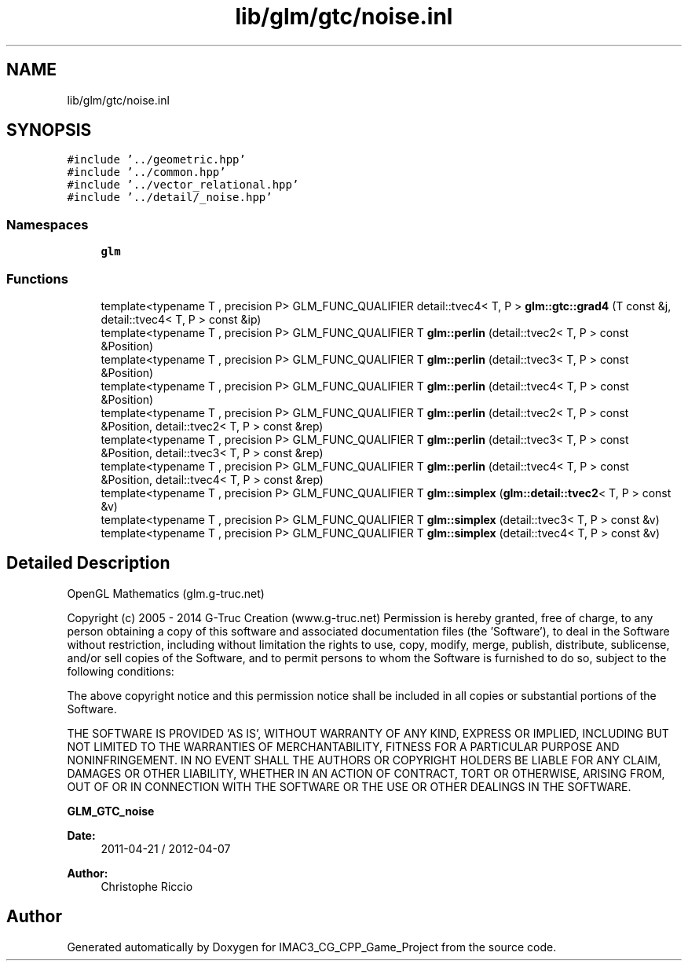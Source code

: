 .TH "lib/glm/gtc/noise.inl" 3 "Fri Dec 14 2018" "IMAC3_CG_CPP_Game_Project" \" -*- nroff -*-
.ad l
.nh
.SH NAME
lib/glm/gtc/noise.inl
.SH SYNOPSIS
.br
.PP
\fC#include '\&.\&./geometric\&.hpp'\fP
.br
\fC#include '\&.\&./common\&.hpp'\fP
.br
\fC#include '\&.\&./vector_relational\&.hpp'\fP
.br
\fC#include '\&.\&./detail/_noise\&.hpp'\fP
.br

.SS "Namespaces"

.in +1c
.ti -1c
.RI " \fBglm\fP"
.br
.in -1c
.SS "Functions"

.in +1c
.ti -1c
.RI "template<typename T , precision P> GLM_FUNC_QUALIFIER detail::tvec4< T, P > \fBglm::gtc::grad4\fP (T const &j, detail::tvec4< T, P > const &ip)"
.br
.ti -1c
.RI "template<typename T , precision P> GLM_FUNC_QUALIFIER T \fBglm::perlin\fP (detail::tvec2< T, P > const &Position)"
.br
.ti -1c
.RI "template<typename T , precision P> GLM_FUNC_QUALIFIER T \fBglm::perlin\fP (detail::tvec3< T, P > const &Position)"
.br
.ti -1c
.RI "template<typename T , precision P> GLM_FUNC_QUALIFIER T \fBglm::perlin\fP (detail::tvec4< T, P > const &Position)"
.br
.ti -1c
.RI "template<typename T , precision P> GLM_FUNC_QUALIFIER T \fBglm::perlin\fP (detail::tvec2< T, P > const &Position, detail::tvec2< T, P > const &rep)"
.br
.ti -1c
.RI "template<typename T , precision P> GLM_FUNC_QUALIFIER T \fBglm::perlin\fP (detail::tvec3< T, P > const &Position, detail::tvec3< T, P > const &rep)"
.br
.ti -1c
.RI "template<typename T , precision P> GLM_FUNC_QUALIFIER T \fBglm::perlin\fP (detail::tvec4< T, P > const &Position, detail::tvec4< T, P > const &rep)"
.br
.ti -1c
.RI "template<typename T , precision P> GLM_FUNC_QUALIFIER T \fBglm::simplex\fP (\fBglm::detail::tvec2\fP< T, P > const &v)"
.br
.ti -1c
.RI "template<typename T , precision P> GLM_FUNC_QUALIFIER T \fBglm::simplex\fP (detail::tvec3< T, P > const &v)"
.br
.ti -1c
.RI "template<typename T , precision P> GLM_FUNC_QUALIFIER T \fBglm::simplex\fP (detail::tvec4< T, P > const &v)"
.br
.in -1c
.SH "Detailed Description"
.PP 
OpenGL Mathematics (glm\&.g-truc\&.net)
.PP
Copyright (c) 2005 - 2014 G-Truc Creation (www\&.g-truc\&.net) Permission is hereby granted, free of charge, to any person obtaining a copy of this software and associated documentation files (the 'Software'), to deal in the Software without restriction, including without limitation the rights to use, copy, modify, merge, publish, distribute, sublicense, and/or sell copies of the Software, and to permit persons to whom the Software is furnished to do so, subject to the following conditions:
.PP
The above copyright notice and this permission notice shall be included in all copies or substantial portions of the Software\&.
.PP
THE SOFTWARE IS PROVIDED 'AS IS', WITHOUT WARRANTY OF ANY KIND, EXPRESS OR IMPLIED, INCLUDING BUT NOT LIMITED TO THE WARRANTIES OF MERCHANTABILITY, FITNESS FOR A PARTICULAR PURPOSE AND NONINFRINGEMENT\&. IN NO EVENT SHALL THE AUTHORS OR COPYRIGHT HOLDERS BE LIABLE FOR ANY CLAIM, DAMAGES OR OTHER LIABILITY, WHETHER IN AN ACTION OF CONTRACT, TORT OR OTHERWISE, ARISING FROM, OUT OF OR IN CONNECTION WITH THE SOFTWARE OR THE USE OR OTHER DEALINGS IN THE SOFTWARE\&.
.PP
\fBGLM_GTC_noise\fP
.PP
\fBDate:\fP
.RS 4
2011-04-21 / 2012-04-07 
.RE
.PP
\fBAuthor:\fP
.RS 4
Christophe Riccio 
.RE
.PP

.SH "Author"
.PP 
Generated automatically by Doxygen for IMAC3_CG_CPP_Game_Project from the source code\&.

